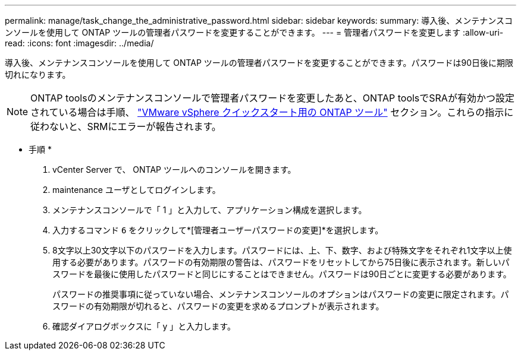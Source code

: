 ---
permalink: manage/task_change_the_administrative_password.html 
sidebar: sidebar 
keywords:  
summary: 導入後、メンテナンスコンソールを使用して ONTAP ツールの管理者パスワードを変更することができます。 
---
= 管理者パスワードを変更します
:allow-uri-read: 
:icons: font
:imagesdir: ../media/


[role="lead"]
導入後、メンテナンスコンソールを使用して ONTAP ツールの管理者パスワードを変更することができます。パスワードは90日後に期限切れになります。


NOTE: ONTAP toolsのメンテナンスコンソールで管理者パスワードを変更したあと、ONTAP toolsでSRAが有効かつ設定されている場合は手順、 link:../qsg.html["VMware vSphere クイックスタート用の ONTAP ツール"] セクション。これらの指示に従わないと、SRMにエラーが報告されます。

* 手順 *

. vCenter Server で、 ONTAP ツールへのコンソールを開きます。
. maintenance ユーザとしてログインします。
. メンテナンスコンソールで「 1 」と入力して、アプリケーション構成を選択します。
. 入力するコマンド `6` をクリックして*[管理者ユーザーパスワードの変更]*を選択します。
. 8文字以上30文字以下のパスワードを入力します。パスワードには、上、下、数字、および特殊文字をそれぞれ1文字以上使用する必要があります。パスワードの有効期限の警告は、パスワードをリセットしてから75日後に表示されます。新しいパスワードを最後に使用したパスワードと同じにすることはできません。パスワードは90日ごとに変更する必要があります。
+
パスワードの推奨事項に従っていない場合、メンテナンスコンソールのオプションはパスワードの変更に限定されます。パスワードの有効期限が切れると、パスワードの変更を求めるプロンプトが表示されます。

. 確認ダイアログボックスに「 y 」と入力します。

